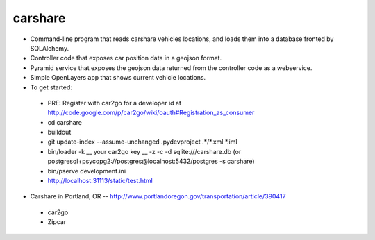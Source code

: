 ========
carshare
========

.. image:: https://badges.gitter.im/Join%20Chat.svg
   :alt: Join the chat at https://gitter.im/OpenTransitTools/gtfsdb
   :target: https://gitter.im/OpenTransitTools/gtfsdb?utm_source=badge&utm_medium=badge&utm_campaign=pr-badge&utm_content=badge


* Command-line program that reads carshare vehicles locations, and loads them into a database fronted by SQLAlchemy.
* Controller code that exposes car position data in a geojson format.
* Pyramid service that exposes the geojson data returned from the controller code as a webservice.
* Simple OpenLayers app that shows current vehicle locations.
* To get started:
 - PRE: Register with car2go for a developer id at http://code.google.com/p/car2go/wiki/oauth#Registration_as_consumer
 - cd carshare
 - buildout
 - git update-index --assume-unchanged .pydevproject .*/*.xml *.iml
 - bin/loader -k __ your car2go key __ -z -c -d sqlite:///carshare.db (or postgresql+psycopg2://postgres@localhost:5432/postgres -s carshare)
 - bin/pserve development.ini
 - http://localhost:31113/static/test.html
 
* Carshare in Portland, OR -- http://www.portlandoregon.gov/transportation/article/390417
 - car2go
 - Zipcar

